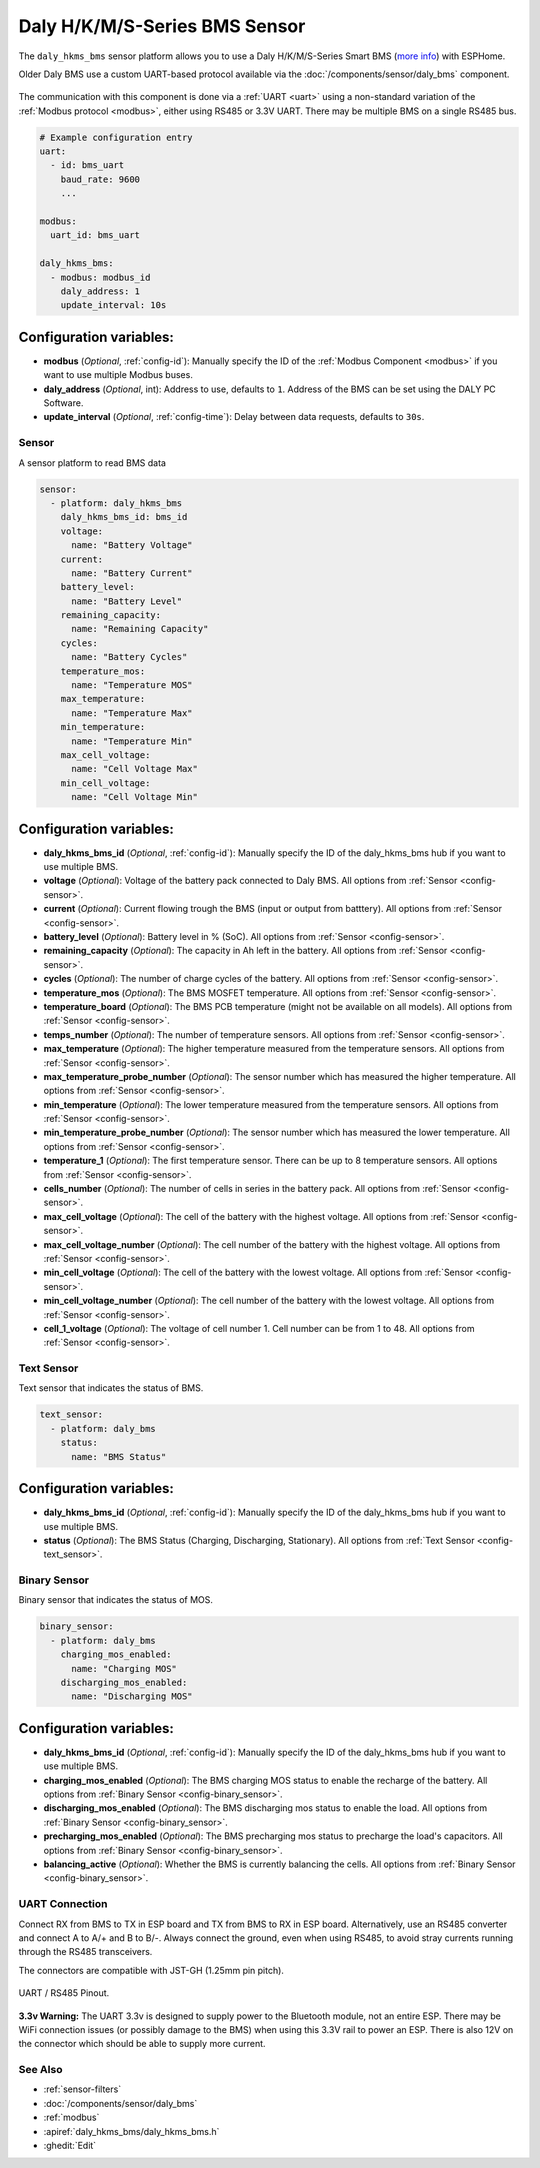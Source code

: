 Daly H/K/M/S-Series BMS Sensor
==============================

.. seo::
    :description: Instructions for setting up a Daly H/K/M/S-Series Smart BMS
    :image: daly_bms.jpg

The ``daly_hkms_bms`` sensor platform allows you to use a Daly H/K/M/S-Series Smart BMS
(`more info <https://dalyelec.en.made-in-china.com/>`__)
with ESPHome.

Older Daly BMS use a custom UART-based protocol available via the :doc:`/components/sensor/daly_bms` component.

.. figure:: images/daly_k-series_bms_example.png
    :align: center
    :width: 100.0%

The communication with this component is done via a :ref:`UART <uart>` using a non-standard variation of the :ref:`Modbus protocol <modbus>`,
either using RS485 or 3.3V UART.
There may be multiple BMS on a single RS485 bus.

.. code-block:: yaml

    # Example configuration entry
    uart:
      - id: bms_uart
        baud_rate: 9600
        ...

    modbus:
      uart_id: bms_uart

    daly_hkms_bms:
      - modbus: modbus_id
        daly_address: 1
        update_interval: 10s


Configuration variables:
************************

- **modbus** (*Optional*, :ref:`config-id`): Manually specify the ID of the :ref:`Modbus Component <modbus>` if you want
  to use multiple Modbus buses.
- **daly_address** (*Optional*, int): Address to use, defaults to ``1``. Address of the BMS can be set using the DALY PC Software.
- **update_interval** (*Optional*, :ref:`config-time`): Delay between data requests, defaults to ``30s``.

Sensor
------

A sensor platform to read BMS data

.. code-block:: yaml

    sensor:
      - platform: daly_hkms_bms
        daly_hkms_bms_id: bms_id
        voltage:
          name: "Battery Voltage"
        current:
          name: "Battery Current"
        battery_level:
          name: "Battery Level"
        remaining_capacity:
          name: "Remaining Capacity"
        cycles:
          name: "Battery Cycles"
        temperature_mos:
          name: "Temperature MOS"
        max_temperature:
          name: "Temperature Max"
        min_temperature:
          name: "Temperature Min"
        max_cell_voltage:
          name: "Cell Voltage Max"
        min_cell_voltage:
          name: "Cell Voltage Min"


Configuration variables:
************************

- **daly_hkms_bms_id** (*Optional*, :ref:`config-id`): Manually specify the ID of the daly_hkms_bms hub if you want
  to use multiple BMS.

- **voltage** (*Optional*): Voltage of the battery pack connected to Daly BMS.
  All options from :ref:`Sensor <config-sensor>`.

- **current** (*Optional*): Current flowing trough the BMS (input or output from batttery).
  All options from :ref:`Sensor <config-sensor>`.

- **battery_level** (*Optional*): Battery level in % (SoC).
  All options from :ref:`Sensor <config-sensor>`.

- **remaining_capacity** (*Optional*): The capacity in Ah left in the battery.
  All options from :ref:`Sensor <config-sensor>`.

- **cycles** (*Optional*): The number of charge cycles of the battery.
  All options from :ref:`Sensor <config-sensor>`.

- **temperature_mos** (*Optional*): The BMS MOSFET temperature.
  All options from :ref:`Sensor <config-sensor>`.

- **temperature_board** (*Optional*): The BMS PCB temperature (might not be available on all models).
  All options from :ref:`Sensor <config-sensor>`.

- **temps_number** (*Optional*): The number of temperature sensors.
  All options from :ref:`Sensor <config-sensor>`.

- **max_temperature** (*Optional*): The higher temperature measured from the temperature sensors.
  All options from :ref:`Sensor <config-sensor>`.

- **max_temperature_probe_number** (*Optional*): The sensor number which has measured the higher temperature.
  All options from :ref:`Sensor <config-sensor>`.

- **min_temperature** (*Optional*): The lower temperature measured from the temperature sensors.
  All options from :ref:`Sensor <config-sensor>`.

- **min_temperature_probe_number** (*Optional*): The sensor number which has measured the lower temperature.
  All options from :ref:`Sensor <config-sensor>`.

- **temperature_1** (*Optional*): The first temperature sensor. There can be up to 8 temperature sensors.
  All options from :ref:`Sensor <config-sensor>`.

- **cells_number** (*Optional*): The number of cells in series in the battery pack.
  All options from :ref:`Sensor <config-sensor>`.

- **max_cell_voltage** (*Optional*): The cell of the battery with the highest voltage.
  All options from :ref:`Sensor <config-sensor>`.

- **max_cell_voltage_number** (*Optional*): The cell number of the battery with the highest voltage.
  All options from :ref:`Sensor <config-sensor>`.

- **min_cell_voltage** (*Optional*): The cell of the battery with the lowest voltage.
  All options from :ref:`Sensor <config-sensor>`.

- **min_cell_voltage_number** (*Optional*): The cell number of the battery with the lowest voltage.
  All options from :ref:`Sensor <config-sensor>`.

- **cell_1_voltage** (*Optional*): The voltage of cell number 1. Cell number can be from 1 to 48.
  All options from :ref:`Sensor <config-sensor>`.

Text Sensor
-----------

Text sensor that indicates the status of BMS.

.. code-block:: yaml

    text_sensor:
      - platform: daly_bms
        status:
          name: "BMS Status"

Configuration variables:
************************

- **daly_hkms_bms_id** (*Optional*, :ref:`config-id`): Manually specify the ID of the daly_hkms_bms hub if you want
  to use multiple BMS.

- **status** (*Optional*): The BMS Status (Charging, Discharging, Stationary).
  All options from :ref:`Text Sensor <config-text_sensor>`.

Binary Sensor
-------------

Binary sensor that indicates the status of MOS.

.. code-block:: yaml

    binary_sensor:
      - platform: daly_bms
        charging_mos_enabled:
          name: "Charging MOS"
        discharging_mos_enabled:
          name: "Discharging MOS"

Configuration variables:
************************

- **daly_hkms_bms_id** (*Optional*, :ref:`config-id`): Manually specify the ID of the daly_hkms_bms hub if you want
  to use multiple BMS.

- **charging_mos_enabled** (*Optional*): The BMS charging MOS status to enable the recharge of the battery.
  All options from :ref:`Binary Sensor <config-binary_sensor>`.

- **discharging_mos_enabled** (*Optional*): The BMS discharging mos status to enable the load.
  All options from :ref:`Binary Sensor <config-binary_sensor>`.

- **precharging_mos_enabled** (*Optional*): The BMS precharging mos status to precharge the load's capacitors.
  All options from :ref:`Binary Sensor <config-binary_sensor>`.

- **balancing_active** (*Optional*): Whether the BMS is currently balancing the cells.
  All options from :ref:`Binary Sensor <config-binary_sensor>`.

UART Connection
---------------

Connect RX from BMS to TX in ESP board and TX from BMS to RX in ESP board.
Alternatively, use an RS485 converter and connect A to A/+ and B to B/-.
Always connect the ground, even when using RS485, to avoid stray currents running through the RS485 transceivers.

The connectors are compatible with JST-GH (1.25mm pin pitch).

.. figure:: images/daly_k-series_bms_pinout.png
    :align: center
    :width: 100.0%

    UART / RS485 Pinout.

**3.3v Warning:** The UART 3.3v is designed to supply power to the Bluetooth module, not an entire ESP.
There may be WiFi connection issues (or possibly damage to the BMS) when using this 3.3V rail to power an ESP.
There is also 12V on the connector which should be able to supply more current.

See Also
--------

- :ref:`sensor-filters`
- :doc:`/components/sensor/daly_bms`
- :ref:`modbus`
- :apiref:`daly_hkms_bms/daly_hkms_bms.h`
- :ghedit:`Edit`
